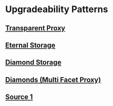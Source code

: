 * Upgradeability Patterns
** [[https://docs.openzeppelin.com/upgrades-plugins/1.x/][Transparent Proxy]]
** [[https://fravoll.github.io/solidity-patterns/eternal_storage.html][Eternal Storage]]
** [[https://eips.ethereum.org/EIPS/eip-2535#diamond-storage][Diamond Storage]]
** [[https://blog.zkga.me/dark-forest-and-the-diamond-standard][Diamonds (Multi Facet Proxy)]]
** [[https://medium.com/@0xzorz/solidity-upgradeability-patterns-a9c6679fd638][Source 1]]
